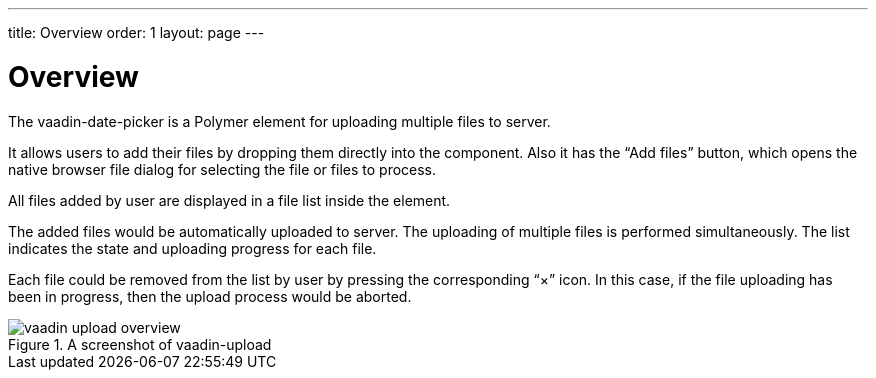 ---
title: Overview
order: 1
layout: page
---

[[vaadin-upload.overview]]
= Overview

The [elementname]#vaadin-date-picker# is a Polymer element for uploading multiple files to server.

It allows users to add their files by dropping them directly into the component. Also it has the “Add files” button, which opens the native browser file dialog for selecting the file or files to process.

All files added by user are displayed in a file list inside the element.

The added files would be automatically uploaded to server. The uploading of multiple files is performed simultaneously. The list indicates the state and uploading progress for each file.

Each file could be removed from the list by user by pressing the corresponding “×” icon. In this case, if the file uploading has been in progress, then the upload process would be aborted.


[[figure.vaadin-upload.overview]]
.A screenshot of vaadin-upload
image::img/vaadin-upload-overview.png[]
